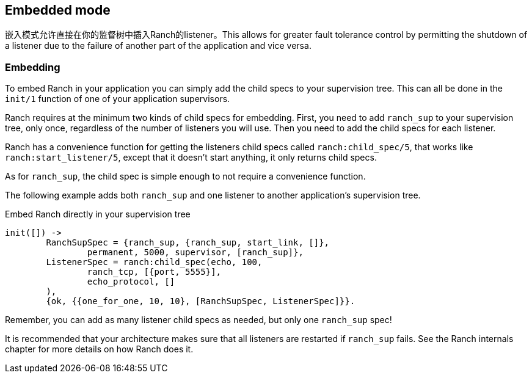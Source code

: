 == Embedded mode

嵌入模式允许直接在你的监督树中插入Ranch的listener。This allows for greater fault tolerance
control by permitting the shutdown of a listener due to the
failure of another part of the application and vice versa.

=== Embedding

To embed Ranch in your application you can simply add the child specs
to your supervision tree. This can all be done in the `init/1` function
of one of your application supervisors.

Ranch requires at the minimum two kinds of child specs for embedding.
First, you need to add `ranch_sup` to your supervision tree, only once,
regardless of the number of listeners you will use. Then you need to
add the child specs for each listener.

Ranch has a convenience function for getting the listeners child specs
called `ranch:child_spec/5`, that works like `ranch:start_listener/5`,
except that it doesn't start anything, it only returns child specs.

As for `ranch_sup`, the child spec is simple enough to not require a
convenience function.

The following example adds both `ranch_sup` and one listener to another
application's supervision tree.

.Embed Ranch directly in your supervision tree

[source,erlang]
----
init([]) ->
	RanchSupSpec = {ranch_sup, {ranch_sup, start_link, []},
		permanent, 5000, supervisor, [ranch_sup]},
	ListenerSpec = ranch:child_spec(echo, 100,
		ranch_tcp, [{port, 5555}],
		echo_protocol, []
	),
	{ok, {{one_for_one, 10, 10}, [RanchSupSpec, ListenerSpec]}}.
----

Remember, you can add as many listener child specs as needed, but only
one `ranch_sup` spec!

It is recommended that your architecture makes sure that all listeners
are restarted if `ranch_sup` fails. See the Ranch internals chapter for
more details on how Ranch does it.
